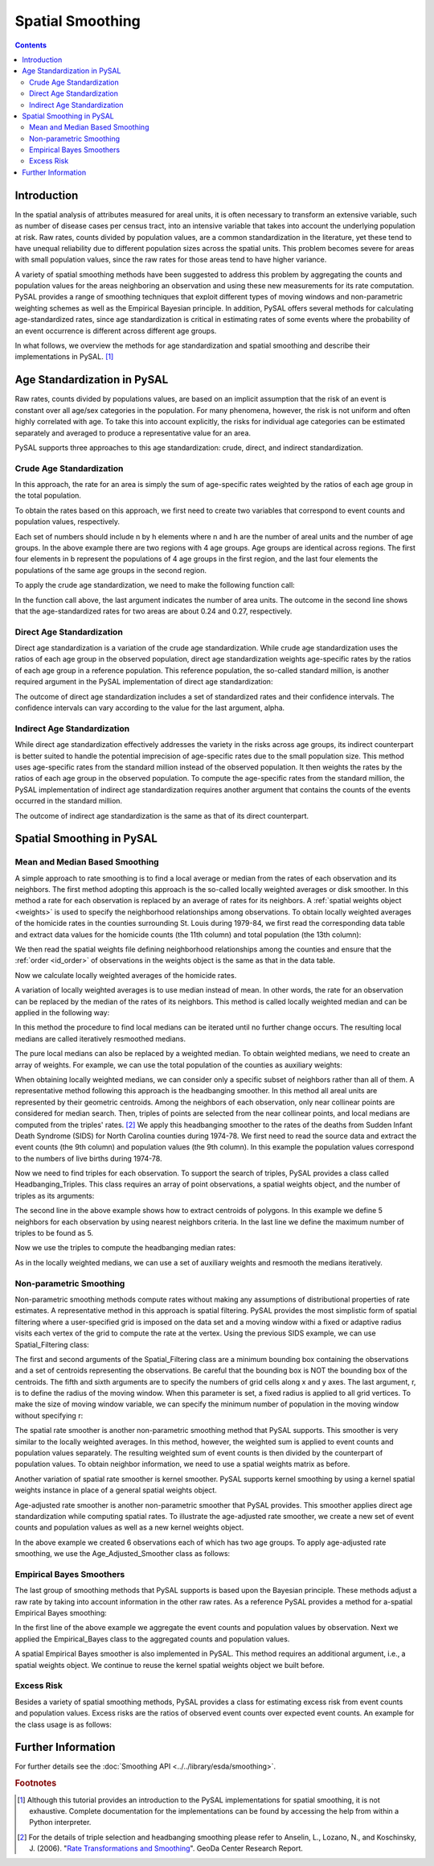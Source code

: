 .. testsetup:: * 

        import pysal
        import numpy as np

******************
Spatial Smoothing
******************

.. contents::

Introduction
============

In the spatial analysis of attributes measured for areal units, it is often
necessary to transform an extensive variable, such as number of disease cases
per census tract, into an intensive variable that takes into account the
underlying population at risk.  Raw rates, counts divided by population values,
are a common standardization in the literature, yet these tend to have unequal
reliability due to different population sizes across the spatial units.  This problem becomes
severe for areas with small population values, since the raw rates for those
areas tend to have higher variance.

A variety of spatial smoothing methods have been suggested to address this problem by aggregating
the counts and population values for the areas neighboring an observation and
using these new measurements for its rate computation.  PySAL provides a range
of smoothing techniques that exploit different types of moving windows and
non-parametric weighting schemes as well as the Empirical Bayesian principle.
In addition, PySAL offers several methods for calculating age-standardized
rates, since age standardization is critical in estimating rates of some events
where the probability of an event occurrence is different across different age
groups.

In what follows, we overview the methods for age standardization and spatial smoothing 
and describe their implementations in PySAL. [#]_

Age Standardization in PySAL
============================

Raw rates, counts divided by populations values, are based on an implicit assumption 
that the risk of an event is constant over all age/sex categories in the population. 
For many phenomena, however, the risk is not uniform and often highly correlated with age. 
To take this into account explicitly, the risks for individual age categories can be estimated 
separately and averaged to produce a representative value for an area. 

PySAL supports three approaches to this age standardization: crude, direct, and indirect 
standardization.

Crude Age Standardization
-------------------------

In this approach, the rate for an area is simply the sum of age-specific rates weighted by 
the ratios of each age group in the total population. 

To obtain the rates based on this approach, we first need to create two variables
that correspond to event counts and population values, respectively.

.. doctest:: 

    >>> import numpy as np
    >>> e = np.array([30, 25, 25, 15, 33, 21, 30, 20])
    >>> b = np.array([100, 100, 110, 90, 100, 90, 110, 90])

Each set of numbers should include n by h elements where n and h are the number of areal units
and the number of age groups. In the above example there are two regions with 4 age groups.
Age groups are identical across regions. The first four elements in b represent the populations of 4 age 
groups in the first region, and the last four elements the populations of the same age groups in the second 
region. 

To apply the crude age standardization, we need to make the following function call:

.. doctest::  

    >>> from pysal.esda import smoothing as sm
    >>> sm.crude_age_standardization(e, b, 2)
    array([ 0.2375    ,  0.26666667])

In the function call above, the last argument indicates the number of area units.
The outcome in the second line shows that the age-standardized rates for two areas 
are about 0.24 and 0.27, respectively.

Direct Age Standardization
--------------------------

Direct age standardization is a variation of the crude age standardization.
While crude age standardization uses the ratios of each age group in the observed population,
direct age standardization weights age-specific rates by the ratios of each age group in a reference 
population. This reference population, the so-called standard million, is another required 
argument in the PySAL implementation of direct age standardization:

.. doctest:: 

    >>> s = np.array([100, 90, 100, 90, 100, 90, 100, 90])
    >>> rate = sm.direct_age_standardization(e, b, s, 2, alpha=0.05)
    >>> np.array(rate).round(6)
    array([[ 0.23744 ,  0.192049,  0.290485],
           [ 0.266507,  0.217714,  0.323051]])

The outcome of direct age standardization includes a set of standardized rates and their confidence 
intervals. The confidence intervals can vary according to the value for the last argument, alpha.

Indirect Age Standardization
----------------------------

While direct age standardization effectively addresses the variety in the risks across 
age groups, its indirect counterpart is better suited to handle the potential
imprecision of age-specific rates due to the small population size. This method
uses age-specific rates from the standard million instead of the observed
population. It then weights the rates by the ratios of each age group in the
observed population. To compute the age-specific rates from the standard
million, the PySAL implementation of indirect age standardization requires
another argument that contains the counts of the events occurred in the
standard million.

.. doctest:: 

    >>> s_e = np.array([10, 15, 12, 10, 5, 3, 20, 8])
    >>> rate = sm.indirect_age_standardization(e, b, s_e, s, 2, alpha=0.05)
    >>> np.array(rate).round(6)
    array([[ 0.208055,  0.170156,  0.254395],
           [ 0.298892,  0.246631,  0.362228]])

The outcome of indirect age standardization is the same as that of its direct counterpart.

Spatial Smoothing in PySAL
==========================

Mean and Median Based Smoothing
-------------------------------

A simple approach to rate smoothing is to find a local average or median from the rates of each 
observation and its neighbors. The first method adopting this approach is the so-called locally 
weighted averages or disk smoother. In this method a rate for each observation is replaced 
by an average of rates for its neighbors. A :ref:`spatial weights object
<weights>` is used to specify the neighborhood relationships among
observations. To obtain locally weighted averages of the homicide rates in the
counties surrounding St. Louis during 1979-84, we first read the corresponding
data table and extract data values for the homicide counts (the 11th column)
and total population (the 13th column):

.. doctest:: 

    >>> import pysal
    >>> stl = pysal.open(pysal.examples.get_path('stl_hom.csv'), 'r')
    >>> e, b = np.array(stl[:,10]), np.array(stl[:,13])

We then read the spatial weights file defining neighborhood relationships among the counties 
and ensure that the :ref:`order <id_order>` of observations in the weights object is the same as that in the data table. 

.. doctest:: 

    >>> w = pysal.open(pysal.examples.get_path("stl.gal"),"r").read()
    >>> if not w.id_order_set: w.id_order = range(1,len(stl) + 1)

Now we calculate locally weighted averages of the homicide rates.

.. doctest:: 

    >>> rate = sm.Disk_Smoother(e, b, w)
    >>> rate.r
    array([  4.56502262e-05,   3.44027685e-05,   3.38280487e-05,
             4.78530468e-05,   3.12278573e-05,   2.22596997e-05,
             ...
             5.29577710e-05,   5.51034691e-05,   4.65160450e-05,
             5.32513363e-05,   3.86199097e-05,   1.92952422e-05])

A variation of locally weighted averages is to use median instead of mean.
In other words, the rate for an observation can be replaced by the median of the rates of its neighbors.
This method is called locally weighted median and can be applied in the following way:

.. doctest:: 

    >>> rate = sm.Spatial_Median_Rate(e, b, w)
    >>> rate.r
    array([  3.96047383e-05,   3.55386859e-05,   3.28308921e-05,
             4.30731238e-05,   3.12453969e-05,   1.97300409e-05,
             ...
             6.10668237e-05,   5.86355507e-05,   3.67396656e-05,
             4.82535850e-05,   5.51831429e-05,   2.99877050e-05])

In this method the procedure to find local medians can be iterated until no further change occurs. 
The resulting local medians are called iteratively resmoothed medians.

.. doctest:: 

    >>> rate = sm.Spatial_Median_Rate(e, b, w, iteration=10)
    >>> rate.r
    array([  3.10194715e-05,   2.98419439e-05,   3.10194715e-05,
             3.10159267e-05,   2.99214885e-05,   2.80530524e-05,
             ...
             3.81364519e-05,   4.72176972e-05,   3.75320135e-05,
             3.76863269e-05,   4.72176972e-05,   3.75320135e-05])

The pure local medians can also be replaced by a weighted median. To obtain weighted medians, 
we need to create an array of weights. For example, we can use the total population of the counties 
as auxiliary weights:

.. doctest:: 

    >>> rate = sm.Spatial_Median_Rate(e, b, w, aw=b)
    >>> rate.r
    array([  5.77412020e-05,   4.46449551e-05,   5.77412020e-05,
             5.77412020e-05,   4.46449551e-05,   3.61363528e-05,
             ...
             5.49703305e-05,   5.86355507e-05,   3.67396656e-05,
             3.67396656e-05,   4.72176972e-05,   2.99877050e-05])

When obtaining locally weighted medians, we can consider only a specific subset of neighbors 
rather than all of them. A representative method following this approach is the headbanging smoother. 
In this method all areal units are represented by their geometric centroids. 
Among the neighbors of each observation, only near collinear points are considered for median search. 
Then, triples of points are selected from the near collinear points, and local medians are computed 
from the triples' rates. [#]_
We apply this headbanging smoother to the rates of the deaths from Sudden Infant Death Syndrome (SIDS) 
for North Carolina counties during 1974-78. We first need to read the source data and extract the event 
counts (the 9th column) and population values (the 9th column). 
In this example the population values correspond to the numbers of live births during 1974-78. 

.. doctest:: 

    >>> sids_db = pysal.open('../pysal/examples/sids2.dbf', 'r')
    >>> e, b = np.array(sids_db[:,9]), np.array(sids_db[:,8])

Now we need to find triples for each observation. To support the search of triples, PySAL 
provides a class called Headbanging_Triples. This class requires an array of point observations, 
a spatial weights object, and the number of triples as its arguments:

.. doctest:: 

    >>> from pysal import knnW
    >>> sids = pysal.open('../pysal/examples/sids2.shp', 'r')
    >>> sids_d = np.array([i.centroid for i in sids])
    >>> sids_w = knnW(sids_d,k=5)
    >>> if not sids_w.id_order_set: sids_w.id_order = sids_w.id_order
    >>> triples = sm.Headbanging_Triples(sids_d,sids_w,k=5)

The second line in the above example shows how to extract centroids of polygons. 
In this example we define 5 neighbors for each observation by using nearest neighbors criteria.
In the last line we define the maximum number of triples to be found as 5.

Now we use the triples to compute the headbanging median rates:

.. doctest:: 

    >>> rate = sm.Headbanging_Median_Rate(e,b,triples)
    >>> rate.r
    array([ 0.00075586,  0.        ,  0.0008285 ,  0.0018315 ,  0.00498891,
            0.00482094,  0.00133156,  0.0018315 ,  0.00413223,  0.00142116,
            ...
            0.00221541,  0.00354767,  0.00259903,  0.00392952,  0.00207125,
            0.00392952,  0.00229253,  0.00392952,  0.00229253,  0.00229253])

As in the locally weighted medians, we can use a set of auxiliary weights and resmooth the medians 
iteratively.

Non-parametric Smoothing
------------------------

Non-parametric smoothing methods compute rates without making any assumptions of distributional 
properties of rate estimates. A representative method in this approach is spatial filtering. 
PySAL provides the most simplistic form of spatial filtering where a user-specified grid is imposed 
on the data set and a moving window withi a fixed or adaptive radius visits each vertex of the grid to 
compute the rate at the vertex. Using the previous SIDS example, we can use Spatial_Filtering class:

.. doctest:: 

    >>> bbox = [sids.bbox[:2], sids.bbox[2:]]
    >>> rate = sm.Spatial_Filtering(bbox, sids_d, e, b, 10, 10, r=1.5)
    >>> rate.r
    array([ 0.00152555,  0.00079271,  0.00161253,  0.00161253,  0.00139513,
            0.00139513,  0.00139513,  0.00139513,  0.00139513,  0.00156348,
            ...
            0.00240216,  0.00237389,  0.00240641,  0.00242211,  0.0024854 ,
            0.00255477,  0.00266573,  0.00288918,  0.0028991 ,  0.00293492])

The first and second arguments of the Spatial_Filtering class are a minimum bounding box containing the 
observations and a set of centroids representing the observations.
Be careful that the bounding box is NOT the bounding box of the centroids.
The fifth and sixth arguments are to specify the numbers of grid cells along x and y axes.
The last argument, r, is to define the radius of the moving window. When this parameter is set,
a fixed radius is applied to all grid vertices. To make the size of moving window variable,
we can specify the minimum number of population in the moving window without specifying r:

.. doctest:: 

    >>> rate = sm.Spatial_Filtering(bbox, sids_d, e, b, 10, 10, pop=10000)
    >>> rate.r
    array([ 0.00157398,  0.00157398,  0.00157398,  0.00157398,  0.00166885,
            0.00166885,  0.00166885,  0.00166885,  0.00166885,  0.00166885,
            ...
            0.00202977,  0.00215322,  0.00207378,  0.00207378,  0.00217173,
            0.00232408,  0.00222717,  0.00245399,  0.00267857,  0.00267857])

The spatial rate smoother is another non-parametric smoothing method that PySAL supports.
This smoother is very similar to the locally weighted averages. In this method, however, 
the weighted sum is applied to event counts and population values separately. 
The resulting weighted sum of event counts is then divided by the counterpart of population 
values. To obtain neighbor information, we need to use a spatial weights matrix as before. 

.. doctest:: 

    >>> rate = sm.Spatial_Rate(e, b, sids_w)
    >>> rate.r
    array([ 0.00114976,  0.00104622,  0.00110001,  0.00153257,  0.00399662,
            0.00361428,  0.00146807,  0.00238521,  0.00288871,  0.00145228,
            ...
            0.00240839,  0.00376101,  0.00244941,  0.0028813 ,  0.00240839,
            0.00261705,  0.00226554,  0.0031575 ,  0.00254536,  0.0029003 ])

Another variation of spatial rate smoother is kernel smoother. PySAL supports kernel smoothing 
by using a kernel spatial weights instance in place of a general spatial weights object.

.. doctest:: 

    >>> from pysal import Kernel
    >>> kw = Kernel(sids_d)
    >>> if not kw.id_order_set: kw.id_order = range(0,len(sids_d))
    >>> rate = sm.Kernel_Smoother(e, b, kw)
    >>> rate.r
    array([ 0.0009831 ,  0.00104298,  0.00137113,  0.00166406,  0.00556741,
            0.00442273,  0.00158202,  0.00243354,  0.00282158,  0.00099243,
            ...
            0.00221017,  0.00328485,  0.00257988,  0.00370461,  0.0020566 ,
            0.00378135,  0.00240358,  0.00432019,  0.00227857,  0.00251648])

Age-adjusted rate smoother is another non-parametric smoother that PySAL provides.
This smoother applies direct age standardization while computing spatial rates. 
To illustrate the age-adjusted rate smoother, we create a new set of event counts and population values 
as well as a new kernel weights object.

.. doctest:: 

    >>> e = np.array([10, 8, 1, 4, 3, 5, 4, 3, 2, 1, 5, 3])
    >>> b = np.array([100, 90, 15, 30, 25, 20, 30, 20, 80, 80, 90, 60])
    >>> s = np.array([98, 88, 15, 29, 20, 23, 33, 25, 76, 80, 89, 66])
    >>> points=[(10, 10), (20, 10), (40, 10), (15, 20), (30, 20), (30, 30)]
    >>> kw=Kernel(points)
    >>> if not kw.id_order_set: kw.id_order = range(0,len(points))

In the above example we created 6 observations each of which has two age groups. To apply age-adjusted 
rate smoothing, we use the Age_Adjusted_Smoother class as follows:

.. doctest:: 

    >>> rate = sm.Age_Adjusted_Smoother(e, b, kw, s)
    >>> rate.r
    array([ 0.10519625,  0.08494318,  0.06440072,  0.06898604,  0.06952076,
            0.05020968])

Empirical Bayes Smoothers
-------------------------

The last group of smoothing methods that PySAL supports is based upon the Bayesian principle. These methods adjust 
a raw rate by taking into account information in the other raw rates. 
As a reference PySAL provides a method for a-spatial Empirical Bayes smoothing:

.. doctest:: 

    >>> e, b = sm.sum_by_n(e, np.ones(12), 6), sm.sum_by_n(b, np.ones(12), 6)
    >>> rate = sm.Empirical_Bayes(e, b)
    >>> rate.r
    array([ 0.09080775,  0.09252352,  0.12332267,  0.10753624,  0.03301368,
            0.05934766])

In the first line of the above example we aggregate the event counts and population values by observation.
Next we applied the Empirical_Bayes class to the aggregated counts and population values.

A spatial Empirical Bayes smoother is also implemented in PySAL. This method requires an additional 
argument, i.e., a spatial weights object. We continue to reuse the kernel spatial weights object we built before.

.. doctest:: 

    >>> rate = sm.Spatial_Empirical_Bayes(e, b, kw) 
    >>> rate.r
    array([ 0.10105263,  0.10165261,  0.16104362,  0.11642038,  0.0226908 ,
            0.05270639])

Excess Risk
-----------

Besides a variety of spatial smoothing methods, PySAL provides a class for estimating excess risk from event counts 
and population values. Excess risks are the ratios of observed event counts over expected event counts.
An example for the class usage is as follows:

.. doctest:: 

    >>> risk = sm.Excess_Risk(e, b)
    >>> risk.r
    array([ 1.23737916,  1.45124717,  2.32199546,  1.82857143,  0.24489796,
            0.69659864])

Further Information 
====================

For further details see the :doc:`Smoothing API <../../library/esda/smoothing>`.

.. rubric:: Footnotes

.. [#] Although this tutorial provides an introduction to the PySAL implementations for spatial smoothing, it is not exhaustive. Complete documentation for the implementations can be found by accessing the help from within a Python interpreter. 
.. [#] For the details of triple selection and headbanging smoothing please
       refer to Anselin, L., Lozano, N., and Koschinsky, J. (2006). "`Rate
       Transformations and Smoothing
       <http://geodacenter.asu.edu/pdf/smoothing_06.pdf>`_". GeoDa Center
       Research Report.

